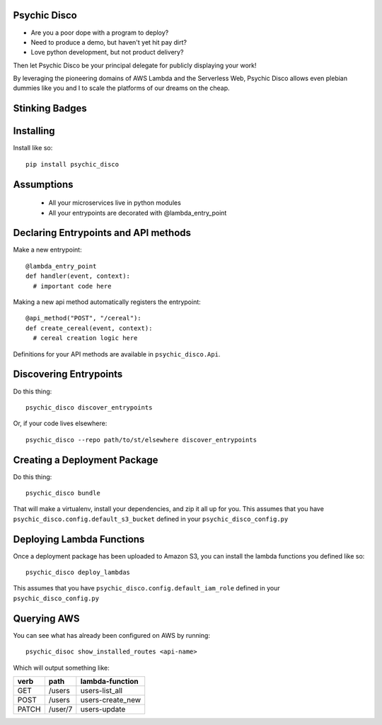 Psychic Disco
-----------------------------------

- Are you a poor dope with a program to deploy? 
- Need to produce a demo, but haven't yet hit pay dirt?
- Love python development, but not product delivery?

Then let Psychic Disco be your principal delegate for publicly displaying your work!

By leveraging the pioneering domains of AWS Lambda and the Serverless Web, Psychic Disco allows even plebian dummies like you and I to scale the platforms of our dreams on the cheap.

Stinking Badges
---------------

.. image:: https://travis-ci.org/robertdfrench/psychic-disco.svg?branch=master
    :target: https://travis-ci.org/robertdfrench/psychic-disco
.. image:: https://coveralls.io/repos/github/robertdfrench/psychic-disco/badge.svg?branch=master
    :target: https://coveralls.io/github/robertdfrench/psychic-disco?branch=master 

Installing
----------

Install like so::

 pip install psychic_disco

Assumptions
-----------

 * All your microservices live in python modules
 * All your entrypoints are decorated with @lambda_entry_point

Declaring Entrypoints and API methods
-------------------------------------
Make a new entrypoint::

  @lambda_entry_point
  def handler(event, context):
    # important code here

Making a new api method automatically registers the entrypoint::

  @api_method("POST", "/cereal"):
  def create_cereal(event, context):
    # cereal creation logic here

Definitions for your API methods are available in ``psychic_disco.Api``.

Discovering Entrypoints
-----------------------

Do this thing::

  psychic_disco discover_entrypoints

Or, if your code lives elsewhere::

  psychic_disco --repo path/to/st/elsewhere discover_entrypoints

Creating a Deployment Package
-----------------------------
Do this thing::

  psychic_disco bundle

That will make a virtualenv, install your dependencies, and zip it all up for you. This assumes that you have ``psychic_disco.config.default_s3_bucket`` defined in your ``psychic_disco_config.py``

Deploying Lambda Functions
--------------------------
Once a deployment package has been uploaded to Amazon S3, you can install the lambda functions you defined like so::

  psychic_disco deploy_lambdas

This assumes that you have ``psychic_disco.config.default_iam_role`` defined in your ``psychic_disco_config.py``

Querying AWS
------------
You can see what has already been configured on AWS by running::

  psychic_disoc show_installed_routes <api-name>

Which will output something like:

===== ======= ================
verb  path    lambda-function
===== ======= ================
GET   /users  users-list_all
POST  /users  users-create_new
PATCH /user/7 users-update
===== ======= ================

